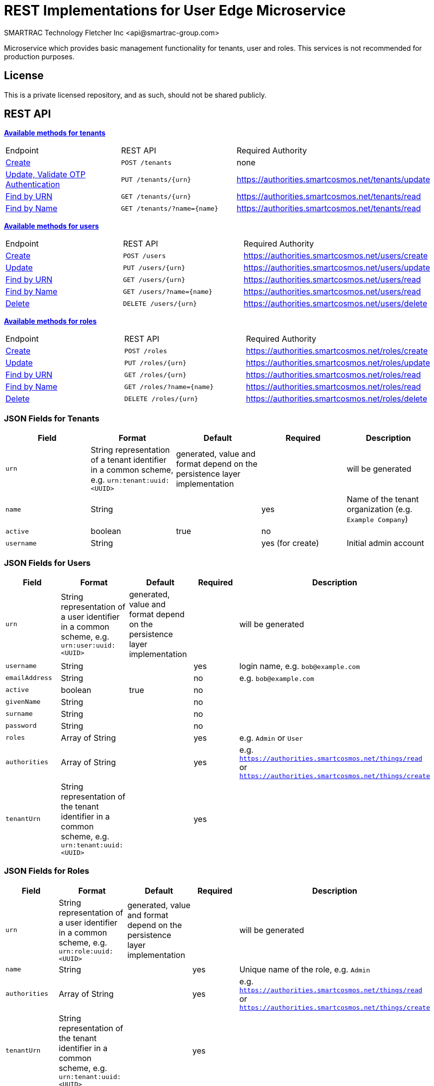 = REST Implementations for User Edge Microservice
SMARTRAC Technology Fletcher Inc <api@smartrac-group.com>
:version: 3.0.0-SNAPSHOT
ifdef::env-github[:USER: SMARTRACTECHNOLOGY]
ifdef::env-github[:REPO: smartcosmos-edge-user-devkit]
ifdef::env-github[:BRANCH: master]

Microservice which provides basic management functionality for tenants, user and roles. This services is not recommended for production purposes.

== License
This is a private licensed repository, and as such, should not be shared publicly.

== REST API

<<tenants, *Available methods for tenants*>>

|====================
|Endpoint|REST API|Required Authority
|<<tenantcreate1, Create>>|`POST /tenants`|none
|<<tenantupdate1, Update, Validate OTP Authentication>>|`PUT /tenants/{urn}`|https://authorities.smartcosmos.net/tenants/update
|<<tenantread1, Find by URN>>|`GET /tenants/{urn}`|https://authorities.smartcosmos.net/tenants/read
|<<tenantread2, Find by Name>>|`GET /tenants/?name={name}`|https://authorities.smartcosmos.net/tenants/read
|====================

<<users, *Available methods for users*>>

|====================
|Endpoint|REST API|Required Authority
|<<usercreate1, Create>>|`POST /users`|https://authorities.smartcosmos.net/users/create
|<<userupdate1, Update>>|`PUT /users/{urn}`|https://authorities.smartcosmos.net/users/update
|<<userread1, Find by URN>>|`GET /users/{urn}`|https://authorities.smartcosmos.net/users/read
|<<userread2, Find by Name>>|`GET /users/?name={name}`|https://authorities.smartcosmos.net/users/read
|<<userdelete1, Delete>>|`DELETE /users/{urn}`|https://authorities.smartcosmos.net/users/delete
|====================

<<roles, *Available methods for roles*>>

|====================
|Endpoint|REST API|Required Authority
|<<rolecreate1, Create>>|`POST /roles`|https://authorities.smartcosmos.net/roles/create
|<<roleupdate1, Update>>|`PUT /roles/{urn}`|https://authorities.smartcosmos.net/roles/update
|<<roleread1, Find by URN>>|`GET /roles/{urn}`|https://authorities.smartcosmos.net/roles/read
|<<roleread2, Find by Name>>|`GET /roles/?name={name}`|https://authorities.smartcosmos.net/roles/read
|<<roledelete1, Delete>>|`DELETE /roles/{urn}`|https://authorities.smartcosmos.net/roles/delete
|====================

=== JSON Fields for Tenants
[width="100%",options="header"]
|====================
| Field | Format | Default | Required | Description
| `urn` | String representation of a tenant identifier in a common scheme, e.g. `urn:tenant:uuid:<UUID>` | generated, value and format depend on the persistence layer implementation | | will be generated
| `name` | String | | yes | Name of the tenant organization (e.g. `Example Company`)
| `active` | boolean |  true | no |
| `username` | String | | yes (for create) | Initial admin account
|====================

=== JSON Fields for Users
[width="100%",options="header"]
|====================
| Field | Format | Default | Required | Description
| `urn` | String representation of a user identifier in a common scheme, e.g. `urn:user:uuid:<UUID>` | generated, value and format depend on the persistence layer implementation | | will be generated
| `username` | String | | yes | login name, e.g. `bob@example.com`
| `emailAddress` | String | | no | e.g. `bob@example.com`
| `active` | boolean |  true | no |
| `givenName` | String |  | no |
| `surname` | String |  | no |
| `password` | String |  | no |
| `roles` | Array of String |  | yes | e.g. `Admin` or `User`
| `authorities` | Array of String |  | yes | e.g. `https://authorities.smartcosmos.net/things/read` or `https://authorities.smartcosmos.net/things/create`
| `tenantUrn` | String representation of the tenant identifier in a common scheme, e.g. `urn:tenant:uuid:<UUID>` |  | yes |
|====================

=== JSON Fields for Roles
[width="100%",options="header"]
|====================
| Field | Format | Default | Required | Description
| `urn` | String representation of a user identifier in a common scheme, e.g. `urn:role:uuid:<UUID>` | generated, value and format depend on the persistence layer implementation | | will be generated
| `name` | String | | yes | Unique name of the role, e.g. `Admin`
| `authorities` | Array of String |  | yes | e.g. `https://authorities.smartcosmos.net/things/read` or `https://authorities.smartcosmos.net/things/create`
| `tenantUrn` | String representation of the tenant identifier in a common scheme, e.g. `urn:tenant:uuid:<UUID>` |  | yes |
|====================

.**URN Scheme**
Note that the illustrated scheme for URNs is only for documentation purposes. There must not be any assumptions or expectations on the scheme in the REST layer. All URNs or identifiers are just `String` values in the scope of REST modules!

=== URL parameters
[width="100%",options="header"]
|====================
| Parameter | Format | Default | Description
| `name` | String | optional | Optional search parameter to filter the search result by `name` or `username`
|====================


=== API Endpoints

[[tenants]]
==== Tenant Endpoints

[[tenantcreate1]]
===== Create - `POST /tenants`

----
POST /tenants
----

*Example 1*
[source,json]
----
{
    "active": true,
    "name": "Example Company",
    "username": "waldo@example.com"
}
----

.Response
----
201 CREATED
----
[source,json]
----
{
    "urn": "urn:tenant:uuid:346e742e-2f1e-4d91-9ffe-7b38eec6219c",
    "admin": {
        "urn": "urn:user:uuid:34068f4d-12a5-4546-80f8-9f84b762db20",
        "username": "waldo@example.com",
        "password": "PleaseChangeMeImmediately",
        "roles": [
          "Admin"
        ],
        "tenantUrn": "urn:tenant:uuid:346e742e-2f1e-4d91-9ffe-7b38eec6219c"
    }
}
----

*Example 2*
[source,json]
----
{
    "name": "Example Company",
    "username": "waldo@example.com"
}
----

.Response
----
201 CREATED
----
[source,json]
----
{
    "urn": "urn:tenant:uuid:346e742e-2f1e-4d91-9ffe-7b38eec6219c",
    "admin": {
        "urn": "urn:user:uuid:34068f4d-12a5-4546-80f8-9f84b762db20",
        "username": "waldo@example.com",
        "password": "PleaseChangeMeImmediately",
        "roles": [
          "Admin"
        ],
        "tenantUrn": "urn:tenant:uuid:346e742e-2f1e-4d91-9ffe-7b38eec6219c"
    }
}
----

[[tenantupdate1]]
===== Update - `PUT /tenants/{urn}`

----
PUT /tenants/urn:tenant:uuid:346e742e-2f1e-4d91-9ffe-7b38eec6219c
----
[source,json]
----
{
    "active": false,
    "name": "My Example Company"
}
----
.Response
----
204 NO CONTENT
----

[[tenantread1]]
===== Find by URN - `GET /tenants/{urn}`

----
GET /tenants/urn:tenant:uuid:346e742e-2f1e-4d91-9ffe-7b38eec6219c
----
.Response
----
200 OK
----
[source,json]
----
{
    "urn": "urn:tenant:uuid:346e742e-2f1e-4d91-9ffe-7b38eec6219c",
    "active": true,
    "name": "My Example Company"
}
----

[[tenantread2]]
===== Find by Name - `GET /tenants/?name={name}`

----
GET /tenants?name=My%20Example%20Company
----
.Response
----
200 OK
----
[source,json]
----
{
    "urn": "urn:tenant:uuid:346e742e-2f1e-4d91-9ffe-7b38eec6219c",
    "active": true,
    "name": "My Example Company"
}
----

----
GET /tenants
----
.Response
----
200 OK
----
[source,json]
----
[
    {
        "urn": "urn:tenant:uuid:346e742e-2f1e-4d91-9ffe-7b38eec6219c",
        "active": true,
        "name": "My Example Company"
    },
    {
        "urn": "urn:tenant:uuid:f1e4ff26-2a5f-41c6-8533-4994cb2cceec",
        "active": true,
        "name": "Another Example Company"
    }
]
----


[[users]]
==== User Endpoints

[[usercreate1]]
===== Create - `POST /users`

----
POST /users
----

*Example 1*
[source,json]
----
{
    "active": true,
    "roles": [
        "User"
    ],
    "username": "bob@example.com",
    "emailAddress": "bob@example.com",
    "givenName": "Bob",
    "surname": "Smith"
}
----

.Response
----
201 CREATED
----
[source,json]
----
{
    "urn": "urn:user:uuid:68a76616-3748-4bc2-93c1-3940b47abb7f",
    "username": "bob@example.com",
    "password": "PleaseChangeMeImmediately",
    "roles": [
        "User"
    ],
    "tenantUrn": "urn:tenant:uuid:69bb7c6a-a43b-493d-8e9d-e5a3ed65728a"
}
----

*Example 2*
[source,json]
----
{
    "roles": [
        "User"
    ],
    "username": "bob@example.com"
}
----

.Response
----
201 CREATED
----
[source,json]
----
{
    "urn": "urn:user:uuid:68a76616-3748-4bc2-93c1-3940b47abb7f",
    "username": "bob@example.com",
    "password": "PleaseChangeMeImmediately",
    "roles": [
        "User"
    ],
    "tenantUrn": "urn:tenant:uuid:69bb7c6a-a43b-493d-8e9d-e5a3ed65728a"
}
----

[[userupdate1]]
===== Update - `PUT /users/{urn}`

----
PUT /users/urn:user:uuid:68a76616-3748-4bc2-93c1-3940b47abb7f
----
[source,json]
----
{
    "active": false,
    "password": "xyz1234567"
}
----
.Response
----
204 NO CONTENT
----

[[userread1]]
===== Find by URN - `GET /users/{urn}`

----
GET /users/urn:user:uuid:68a76616-3748-4bc2-93c1-3940b47abb7f
----
.Response
----
200 OK
----
[source,json]
----
{
    "urn": "urn:user:uuid:68a76616-3748-4bc2-93c1-3940b47abb7f",
    "active": true,
    "roles": [
        "User"
    ],
    "username": "bob@example.com",
    "emailAddress": "bob@example.com",
    "givenName": "Bob",
    "surname": "Smith",
    "tenantUrn": "urn:tenant:uuid:69bb7c6a-a43b-493d-8e9d-e5a3ed65728a"
}
----

[[userread2]]
==== Find by Name - `GET /users?name={name}`

----
GET /users
----
.Response
----
200 OK
----
[source,json]
----
[
    {
        "urn": "urn:user:uuid:68a76616-3748-4bc2-93c1-3940b47abb7f",
        "active": true,
        "roles": [
            "User"
        ],
        "username": "bob@example.com",
        "emailAddress": "bob@example.com",
        "givenName": "Bob",
        "surname": "Smith",
        "tenantUrn": "urn:tenant:uuid:69bb7c6a-a43b-493d-8e9d-e5a3ed65728a"
    },
    {
        "urn": "urn:user:uuid:af37520d-86ad-49fe-be25-92ce269fbda4",
        "active": true,
        "roles": [
            "Admin"
        ],
        "username": "jane@example.com",
        "emailAddress": "jane@example.com",
        "givenName": "Jane",
        "surname": "Smith",
        "tenantUrn": "urn:tenant:uuid:69bb7c6a-a43b-493d-8e9d-e5a3ed65728a"
    }
]
----

[[userdelete1]]
===== Delete - `DELETE /users/{urn}`

----
DELETE /users/urn:role:uuid:fcdf5432-49a8-45ef-96a2-94a022022860
----
.Response
----
204 NO CONTENT
----

[[roles]]
==== Roles Endpoints

[[rolecreate1]]
===== Create - `POST /roles/`

----
POST /roles/
----
[source,json]
----
{
    "name": "User",
    "authorities": [
        "https://authorities.smartcosmos.net/things/read"
    ]
}
----

.Response
----
201 CREATED
----
[source,json]
----
{
    "urn": "urn:role:uuid:fcdf5432-49a8-45ef-96a2-94a022022860",
    "name": "User",
    "active": true,
    "authorities": [
        "https://authorities.smartcosmos.net/things/read"
    ],
    "tenantUrn": "urn:tenant:uuid:69bb7c6a-a43b-493d-8e9d-e5a3ed65728a"
}
----

[[roleupdate1]]
===== Update - `PUT /roles/{urn}`

----
PUT /roles/urn:role:uuid:fcdf5432-49a8-45ef-96a2-94a022022860
----
[source,json]
----
{
    "name": "User",
    "authorities": [
        "https://authorities.smartcosmos.net/things/read"
    ]
}
----
.Response
----
204 NO CONTENT
----

[[roleread1]]
===== Find by URN - `GET /roles/{urn}`

----
GET /roles/urn:role:uuid:318a9fae-0218-486c-b9f6-86f76b2ff6af
----
.Response
----
200 OK
----
[source,json]
----
{
    "urn": "urn:role:uuid:318a9fae-0218-486c-b9f6-86f76b2ff6af",
    "name": "Admin",
    "active": true,
    "authorities": [
        "https://authorities.smartcosmos.net/things/read",
        "https://authorities.smartcosmos.net/things/create"
    ],
    "tenantUrn": "urn:tenant:uuid:69bb7c6a-a43b-493d-8e9d-e5a3ed65728a"
}
----

[[roleread2]]
===== Find by Name - `GET /roles?name={name}`

----
GET /roles
----
.Response
----
200 OK
----
[source,json]
----
[
    {
        "urn": "urn:role:uuid:318a9fae-0218-486c-b9f6-86f76b2ff6af",
        "name": "Admin",
        "active": true,
        "authorities": [
            "https://authorities.smartcosmos.net/things/read",
            "https://authorities.smartcosmos.net/things/create"
        ],
        "tenantUrn": "urn:tenant:uuid:69bb7c6a-a43b-493d-8e9d-e5a3ed65728a"
    },
    {
        "urn": "urn:role:uuid:fcdf5432-49a8-45ef-96a2-94a022022860",
        "name": "User",
        "active": true,
        "authorities": [
            "https://authorities.smartcosmos.net/things/read"
        ],
        "tenantUrn": "urn:tenant:uuid:69bb7c6a-a43b-493d-8e9d-e5a3ed65728a"
    }
]
----

[[roledelete1]]
===== Delete - `DELETE /roles/{urn}`

----
DELETE /roles/urn:role:uuid:fcdf5432-49a8-45ef-96a2-94a022022860
----
.Response
----
204 NO CONTENT
----

== Configuration

The user details service needs to be properly configured for the following purposes:

- accessing the user database

[source,yaml]
----
server:
  port: 45371

spring:
  datasource:
    url: jdbc:mysql://{dbServer}/{dbName}
    username: {dbUser}
    password: {dbPassword}
    driver-class-name: org.mariadb.jdbc.Driver
    test-on-borrow: true
    validation-query: SELECT 1
  jpa:
    hibernate:
      # Edge User DevKit and User Details DevKit share the database scheme
      ddl-auto: update
      naming_strategy: org.hibernate.cfg.EJB3NamingStrategy

smartcosmos:
  security:
    enabled: true

  endpoints:
    tenants:
      create.enabled: true
      read:
        urn.enabled: true
        all.enabled: true
      update.enabled: true
    roles:
      create.enabled: true
      read:
        urn.enabled: true
        all.enabled: true
      update.enabled: true
      delete.enabled: true
----

